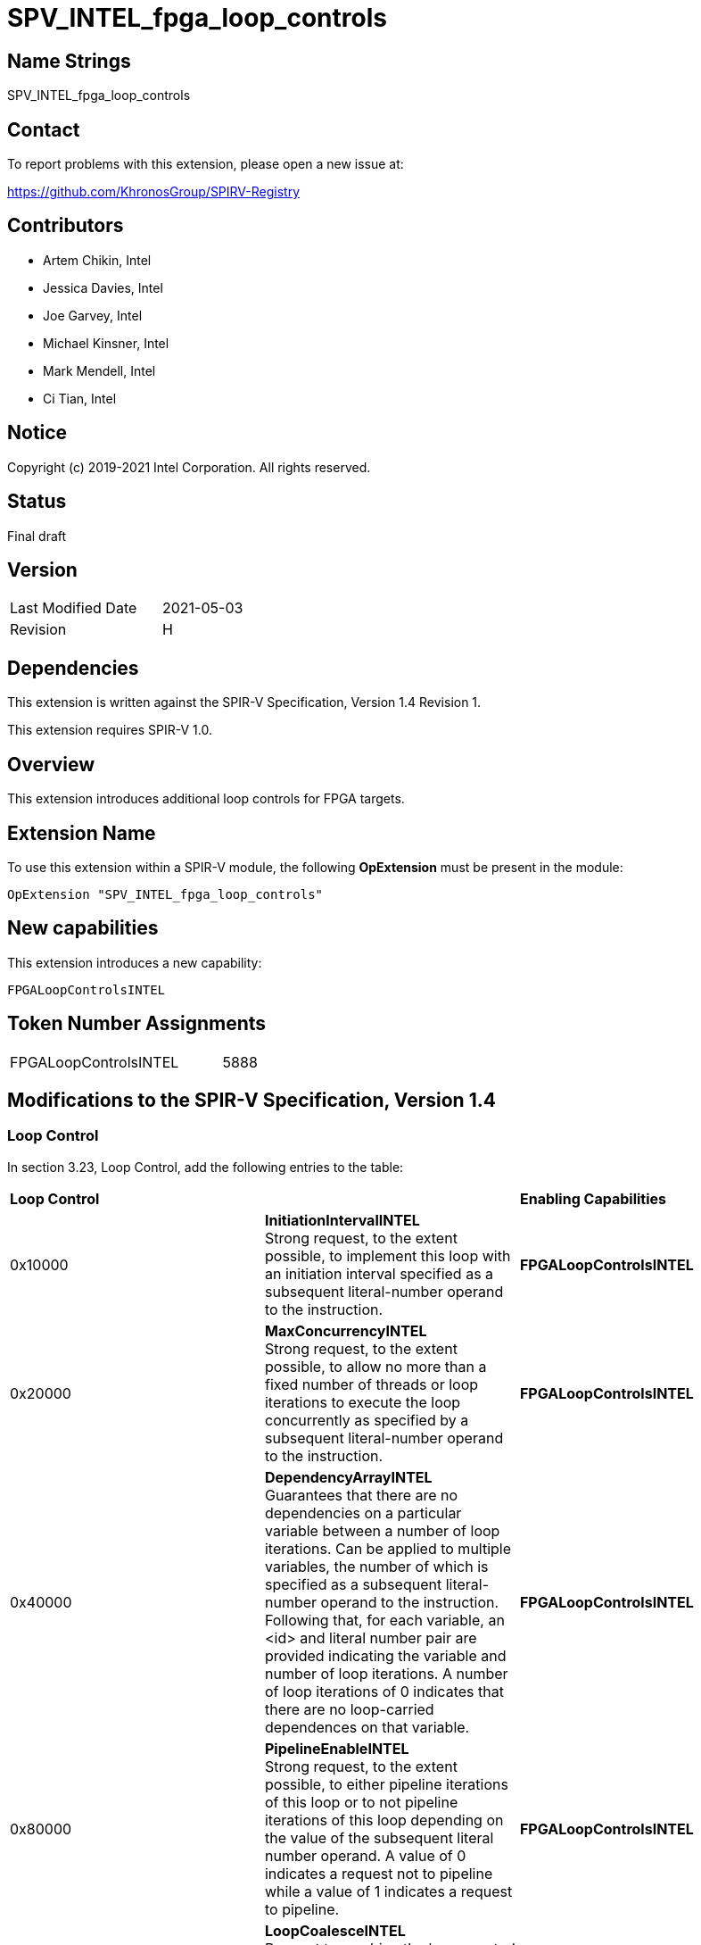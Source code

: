 SPV_INTEL_fpga_loop_controls
============================

== Name Strings

SPV_INTEL_fpga_loop_controls

== Contact

To report problems with this extension, please open a new issue at:

https://github.com/KhronosGroup/SPIRV-Registry

== Contributors

- Artem Chikin, Intel +
- Jessica Davies, Intel +
- Joe Garvey, Intel +
- Michael Kinsner, Intel +
- Mark Mendell, Intel +
- Ci Tian, Intel

== Notice

Copyright (c) 2019-2021 Intel Corporation.  All rights reserved.

== Status

Final draft

== Version

[width="40%",cols="25,25"]
|========================================
| Last Modified Date | 2021-05-03
| Revision           | H
|========================================

== Dependencies

This extension is written against the SPIR-V Specification,
Version 1.4 Revision 1.

This extension requires SPIR-V 1.0.

== Overview

This extension introduces additional loop controls for FPGA targets.

== Extension Name
To use this extension within a SPIR-V module, the following *OpExtension* must be present in the module:

----
OpExtension "SPV_INTEL_fpga_loop_controls"
----

== New capabilities
This extension introduces a new capability:

----
FPGALoopControlsINTEL
----

== Token Number Assignments

[width="40%"]
[cols="70%,30%"]
[grid="rows"]
|====
|FPGALoopControlsINTEL  |5888
|====

== Modifications to the SPIR-V Specification, Version 1.4

=== Loop Control
In section 3.23, Loop Control, add the following entries to the table:

|====
2+^| *Loop Control* | *Enabling Capabilities*
| 0x10000 | *InitiationIntervalINTEL* +
Strong request, to the extent possible, to implement this loop with an initiation interval specified as a subsequent literal-number operand to the instruction. | *FPGALoopControlsINTEL*
| 0x20000 | *MaxConcurrencyINTEL* +
Strong request, to the extent possible, to allow no more than a fixed number of threads or loop iterations to execute the loop concurrently as specified by a subsequent literal-number operand to the instruction. | *FPGALoopControlsINTEL*
| 0x40000 | *DependencyArrayINTEL* +
Guarantees that there are no dependencies on a particular variable between a number of loop iterations.
Can be applied to multiple variables, the number of which is specified as a subsequent literal-number operand to the instruction. Following that, for each variable, an <id> and literal number pair are provided indicating the variable and number of loop iterations. A number of loop iterations of 0 indicates that there are no loop-carried dependences on that variable. | *FPGALoopControlsINTEL*
| 0x80000 | *PipelineEnableINTEL* +
Strong request, to the extent possible, to either pipeline iterations of this loop or to not pipeline iterations of this loop depending on the value of the subsequent literal number operand.  A value of 0 indicates a request not to pipeline while a value of 1 indicates a request to pipeline. | *FPGALoopControlsINTEL*
| 0x100000 | *LoopCoalesceINTEL* +
Request to combine the loops nested within this loop into a single loop. A subsequent 32-bit integer literal operand specifies the number of nested loop levels to coalesce. A value of 0 indicates that all loop levels should be coalesced. | *FPGALoopControlsINTEL*
| 0x200000 | *MaxInterleavingINTEL* +
Request to limit the number of pipelined interleaved invocations of this loop that can be executed simultaneously to the number specified subsequently as a 32-bit integer literal operand. | *FPGALoopControlsINTEL*
| 0x400000 | *SpeculatedIterationsINTEL* +
Request to limit the number of iterations launched before the loop exit condition has been evaluated to the number specified subsequently as a 32-bit integer literal operand. | *FPGALoopControlsINTEL*
| 0x800000 | *NoFusionINTEL* +
Strong request, to the extent possible, that this loop not be fused with any adjacent loop. | *FPGALoopControlsINTEL*
| 0x1000000 | *LoopCountINTEL* +
Specify minimum, maximum and expected iteration counts of the loop. There are three 64-bit integer literal operands. The first operand is the minimum iteration count, the second is the maximum iteration count, and the third is the expected iteration count. A negative literal operand value specifies that the respective loop iteration bound or expectation is not defined. The behavior is undefined if the minimum iteration operand is non-negative and the loop iterates fewer times than that minimum.  The behavior is also undefined if the maximum iteration operand is non-negative and the loop iterates more times than that maximum. | *FPGALoopControlsINTEL*
|====

=== Capability

Modify Section 3.31, Capability, adding a row to the Capability table:

[options="header"]
|=====
2+^| Capability ^| Implicitly Declares
| 5888 | FPGALoopControlsINTEL |
|=====

=== Validation Rules

None.

== Issues

None.

== Revision History

[cols="5,15,15,70"]
[grid="rows"]
[options="header"]
|========================================
|Rev|Date|Author|Changes
|A|2019-05-06|Joe Garvey|*Initial public release*
|B|2019-05-07|Michael Kinsner|Update overview wording
|C|2019-06-02|Michael Kinsner|Use loop control bits directly, as allocated in SPIRV-Headers spir-v.xml
|D|2020-02-11|Artem Chikin|Add PipelineDisableINTEL
|E|2020-02-12|Ci Tian|Add LoopCoalesceINTEL, MaxInterleavingINTEL and SpeculatedIterationsINTEL
|F|2020-10-27|Jessica Davies|Add NoFusionINTEL
|G|2020-11-17|Joe Garvey|Made LoopCoalesceINTEL argument mandatory
|H|2021-05-03|Mark Mendell|Add LoopCountINTEL
|========================================
